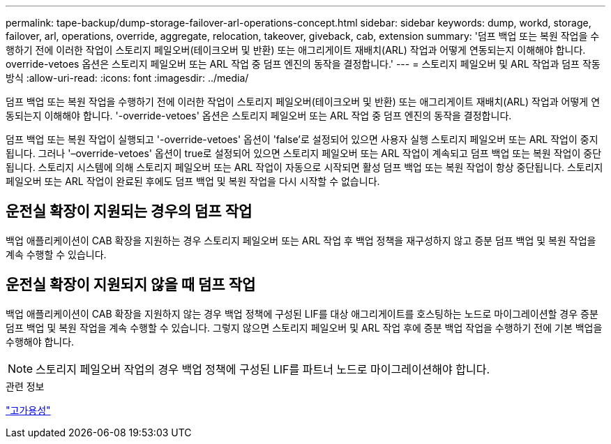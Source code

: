 ---
permalink: tape-backup/dump-storage-failover-arl-operations-concept.html 
sidebar: sidebar 
keywords: dump, workd, storage, failover, arl, operations, override, aggregate, relocation, takeover, giveback, cab, extension 
summary: '덤프 백업 또는 복원 작업을 수행하기 전에 이러한 작업이 스토리지 페일오버(테이크오버 및 반환) 또는 애그리게이트 재배치(ARL) 작업과 어떻게 연동되는지 이해해야 합니다. override-vetoes 옵션은 스토리지 페일오버 또는 ARL 작업 중 덤프 엔진의 동작을 결정합니다.' 
---
= 스토리지 페일오버 및 ARL 작업과 덤프 작동 방식
:allow-uri-read: 
:icons: font
:imagesdir: ../media/


[role="lead"]
덤프 백업 또는 복원 작업을 수행하기 전에 이러한 작업이 스토리지 페일오버(테이크오버 및 반환) 또는 애그리게이트 재배치(ARL) 작업과 어떻게 연동되는지 이해해야 합니다. '-override-vetoes' 옵션은 스토리지 페일오버 또는 ARL 작업 중 덤프 엔진의 동작을 결정합니다.

덤프 백업 또는 복원 작업이 실행되고 '-override-vetoes' 옵션이 'false'로 설정되어 있으면 사용자 실행 스토리지 페일오버 또는 ARL 작업이 중지됩니다. 그러나 '–override-vetoes' 옵션이 true로 설정되어 있으면 스토리지 페일오버 또는 ARL 작업이 계속되고 덤프 백업 또는 복원 작업이 중단됩니다. 스토리지 시스템에 의해 스토리지 페일오버 또는 ARL 작업이 자동으로 시작되면 활성 덤프 백업 또는 복원 작업이 항상 중단됩니다. 스토리지 페일오버 또는 ARL 작업이 완료된 후에도 덤프 백업 및 복원 작업을 다시 시작할 수 없습니다.



== 운전실 확장이 지원되는 경우의 덤프 작업

백업 애플리케이션이 CAB 확장을 지원하는 경우 스토리지 페일오버 또는 ARL 작업 후 백업 정책을 재구성하지 않고 증분 덤프 백업 및 복원 작업을 계속 수행할 수 있습니다.



== 운전실 확장이 지원되지 않을 때 덤프 작업

백업 애플리케이션이 CAB 확장을 지원하지 않는 경우 백업 정책에 구성된 LIF를 대상 애그리게이트를 호스팅하는 노드로 마이그레이션할 경우 증분 덤프 백업 및 복원 작업을 계속 수행할 수 있습니다. 그렇지 않으면 스토리지 페일오버 및 ARL 작업 후에 증분 백업 작업을 수행하기 전에 기본 백업을 수행해야 합니다.

[NOTE]
====
스토리지 페일오버 작업의 경우 백업 정책에 구성된 LIF를 파트너 노드로 마이그레이션해야 합니다.

====
.관련 정보
link:../high-availability/index.html["고가용성"]
